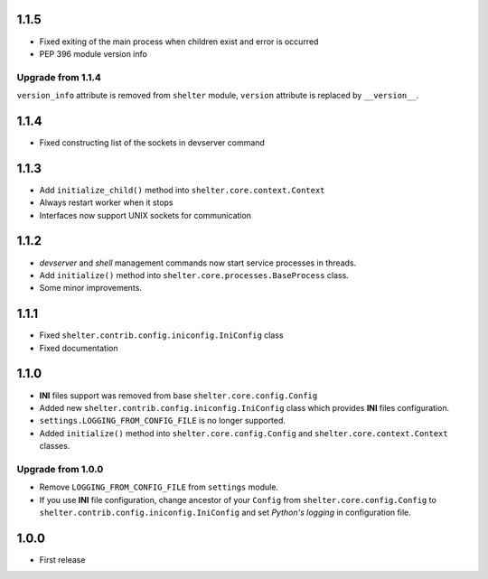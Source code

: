 1.1.5
-----

+ Fixed exiting of the main process when children exist and error is occurred
+ PEP 396 module version info

Upgrade from 1.1.4
``````````````````

``version_info`` attribute is removed from ``shelter`` module, ``version``
attribute is replaced by ``__version__``.

1.1.4
-----

+ Fixed constructing list of the sockets in devserver command

1.1.3
-----

+ Add ``initialize_child()`` method into ``shelter.core.context.Context``
+ Always restart worker when it stops
+ Interfaces now support UNIX sockets for communication

1.1.2
-----

+ *devserver* and *shell* management commands now start service processes
  in threads.
+ Add ``initialize()`` method into ``shelter.core.processes.BaseProcess``
  class.
+ Some minor improvements.

1.1.1
-----

+ Fixed ``shelter.contrib.config.iniconfig.IniConfig`` class
+ Fixed documentation

1.1.0
-----

+ **INI** files support was removed from base ``shelter.core.config.Config``
+ Added new ``shelter.contrib.config.iniconfig.IniConfig`` class which
  provides **INI** files configuration.
+ ``settings.LOGGING_FROM_CONFIG_FILE`` is no longer supported.
+ Added ``initialize()`` method into ``shelter.core.config.Config`` and
  ``shelter.core.context.Context`` classes.

Upgrade from 1.0.0
``````````````````

+ Remove ``LOGGING_FROM_CONFIG_FILE`` from ``settings`` module.
+ If you use **INI** file configuration, change ancestor of your ``Config`` from
  ``shelter.core.config.Config`` to ``shelter.contrib.config.iniconfig.IniConfig``
  and set *Python's logging* in configuration file.

1.0.0
-----

* First release
